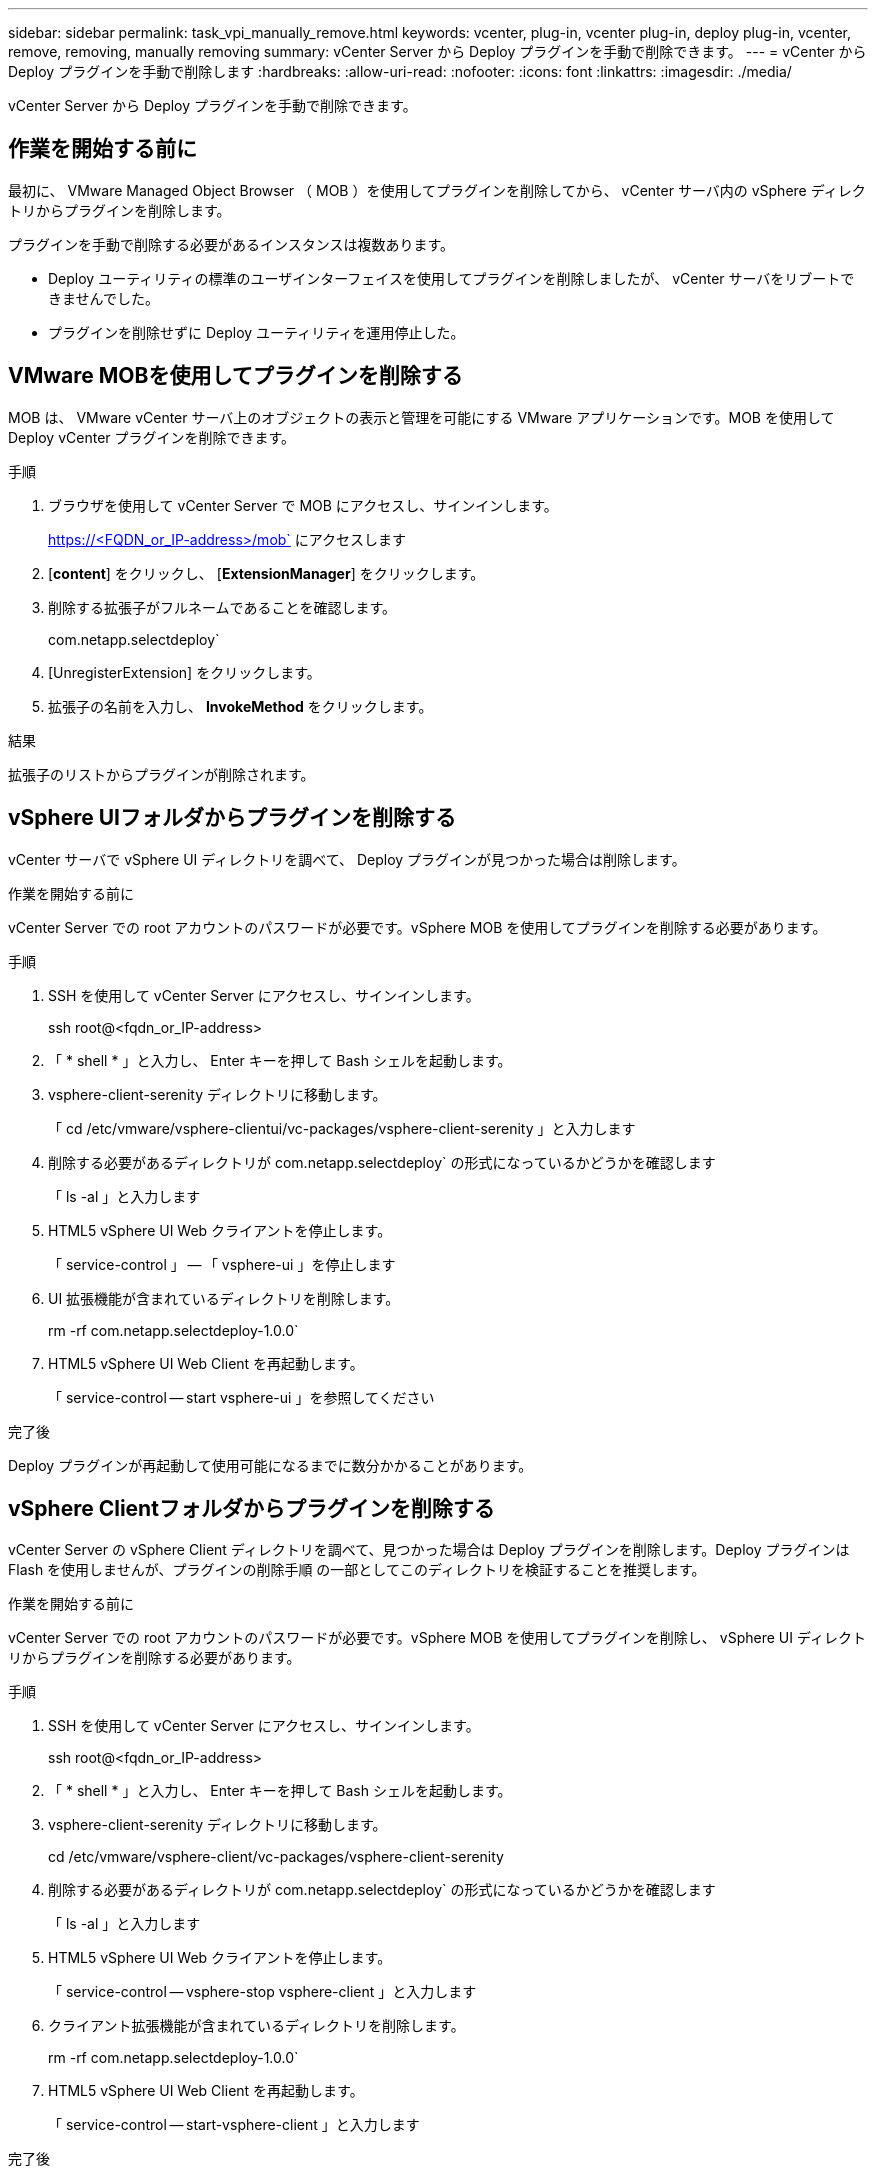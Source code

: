 ---
sidebar: sidebar 
permalink: task_vpi_manually_remove.html 
keywords: vcenter, plug-in, vcenter plug-in, deploy plug-in, vcenter, remove, removing, manually removing 
summary: vCenter Server から Deploy プラグインを手動で削除できます。 
---
= vCenter から Deploy プラグインを手動で削除します
:hardbreaks:
:allow-uri-read: 
:nofooter: 
:icons: font
:linkattrs: 
:imagesdir: ./media/


[role="lead"]
vCenter Server から Deploy プラグインを手動で削除できます。



== 作業を開始する前に

最初に、 VMware Managed Object Browser （ MOB ）を使用してプラグインを削除してから、 vCenter サーバ内の vSphere ディレクトリからプラグインを削除します。

プラグインを手動で削除する必要があるインスタンスは複数あります。

* Deploy ユーティリティの標準のユーザインターフェイスを使用してプラグインを削除しましたが、 vCenter サーバをリブートできませんでした。
* プラグインを削除せずに Deploy ユーティリティを運用停止した。




== VMware MOBを使用してプラグインを削除する

MOB は、 VMware vCenter サーバ上のオブジェクトの表示と管理を可能にする VMware アプリケーションです。MOB を使用して Deploy vCenter プラグインを削除できます。

.手順
. ブラウザを使用して vCenter Server で MOB にアクセスし、サインインします。
+
https://<FQDN_or_IP-address>/mob` にアクセスします

. [*content*] をクリックし、 [*ExtensionManager*] をクリックします。
. 削除する拡張子がフルネームであることを確認します。
+
com.netapp.selectdeploy`

. [UnregisterExtension] をクリックします。
. 拡張子の名前を入力し、 *InvokeMethod* をクリックします。


.結果
拡張子のリストからプラグインが削除されます。



== vSphere UIフォルダからプラグインを削除する

vCenter サーバで vSphere UI ディレクトリを調べて、 Deploy プラグインが見つかった場合は削除します。

.作業を開始する前に
vCenter Server での root アカウントのパスワードが必要です。vSphere MOB を使用してプラグインを削除する必要があります。

.手順
. SSH を使用して vCenter Server にアクセスし、サインインします。
+
ssh root@<fqdn_or_IP-address>

. 「 * shell * 」と入力し、 Enter キーを押して Bash シェルを起動します。
. vsphere-client-serenity ディレクトリに移動します。
+
「 cd /etc/vmware/vsphere-clientui/vc-packages/vsphere-client-serenity 」と入力します

. 削除する必要があるディレクトリが com.netapp.selectdeploy` の形式になっているかどうかを確認します
+
「 ls -al 」と入力します

. HTML5 vSphere UI Web クライアントを停止します。
+
「 service-control 」 -- 「 vsphere-ui 」を停止します

. UI 拡張機能が含まれているディレクトリを削除します。
+
rm -rf com.netapp.selectdeploy-1.0.0`

. HTML5 vSphere UI Web Client を再起動します。
+
「 service-control -- start vsphere-ui 」を参照してください



.完了後
Deploy プラグインが再起動して使用可能になるまでに数分かかることがあります。



== vSphere Clientフォルダからプラグインを削除する

vCenter Server の vSphere Client ディレクトリを調べて、見つかった場合は Deploy プラグインを削除します。Deploy プラグインは Flash を使用しませんが、プラグインの削除手順 の一部としてこのディレクトリを検証することを推奨します。

.作業を開始する前に
vCenter Server での root アカウントのパスワードが必要です。vSphere MOB を使用してプラグインを削除し、 vSphere UI ディレクトリからプラグインを削除する必要があります。

.手順
. SSH を使用して vCenter Server にアクセスし、サインインします。
+
ssh root@<fqdn_or_IP-address>

. 「 * shell * 」と入力し、 Enter キーを押して Bash シェルを起動します。
. vsphere-client-serenity ディレクトリに移動します。
+
cd /etc/vmware/vsphere-client/vc-packages/vsphere-client-serenity

. 削除する必要があるディレクトリが com.netapp.selectdeploy` の形式になっているかどうかを確認します
+
「 ls -al 」と入力します

. HTML5 vSphere UI Web クライアントを停止します。
+
「 service-control -- vsphere-stop vsphere-client 」と入力します

. クライアント拡張機能が含まれているディレクトリを削除します。
+
rm -rf com.netapp.selectdeploy-1.0.0`

. HTML5 vSphere UI Web Client を再起動します。
+
「 service-control -- start-vsphere-client 」と入力します



.完了後
Deploy プラグインが再起動して使用可能になるまでに数分かかることがあります。
